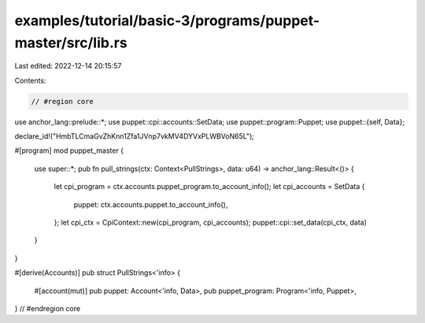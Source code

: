 examples/tutorial/basic-3/programs/puppet-master/src/lib.rs
===========================================================

Last edited: 2022-12-14 20:15:57

Contents:

.. code-block:: rs

    // #region core
use anchor_lang::prelude::*;
use puppet::cpi::accounts::SetData;
use puppet::program::Puppet;
use puppet::{self, Data};

declare_id!("HmbTLCmaGvZhKnn1Zfa1JVnp7vkMV4DYVxPLWBVoN65L");

#[program]
mod puppet_master {
    use super::*;
    pub fn pull_strings(ctx: Context<PullStrings>, data: u64) -> anchor_lang::Result<()> {
        let cpi_program = ctx.accounts.puppet_program.to_account_info();
        let cpi_accounts = SetData {
            puppet: ctx.accounts.puppet.to_account_info(),
        };
        let cpi_ctx = CpiContext::new(cpi_program, cpi_accounts);
        puppet::cpi::set_data(cpi_ctx, data)
    }
}

#[derive(Accounts)]
pub struct PullStrings<'info> {
    #[account(mut)]
    pub puppet: Account<'info, Data>,
    pub puppet_program: Program<'info, Puppet>,
}
// #endregion core



